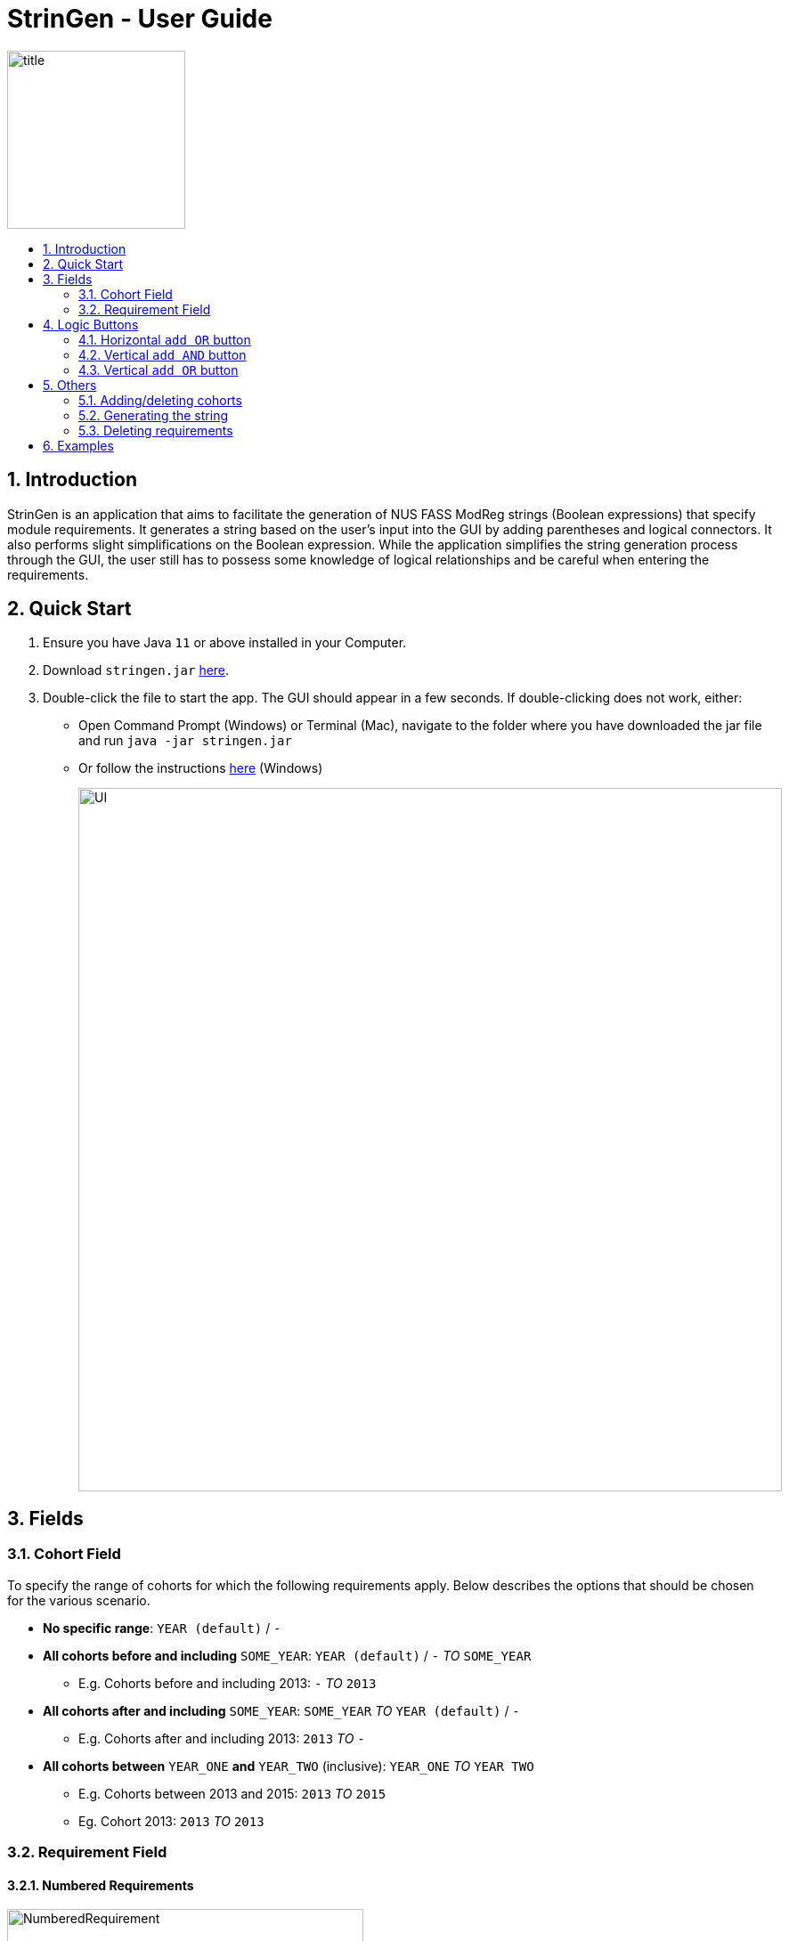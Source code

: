 = StrinGen - User Guide
:toc:
:toc-title:
:toc-placement: preamble
:sectnums:
:imagesDir: images

image::title.png[width="200"]

== Introduction
StrinGen is an application that aims to facilitate the generation of NUS FASS ModReg strings (Boolean expressions) that specify module requirements.
It generates a string based on the user's input into the GUI by adding parentheses and logical connectors. It also performs
slight simplifications on the Boolean expression. While the application simplifies the string generation process through the GUI,
the user still has to possess some knowledge of logical relationships and be careful when entering the requirements.

== Quick Start
.  Ensure you have Java `11` or above installed in your Computer.
.  Download `stringen.jar` link:{repoURL}/releases[here].
.  Double-click the file to start the app. The GUI should appear in a few seconds.
If double-clicking does not work, either:
- Open Command Prompt (Windows) or Terminal (Mac), navigate to the folder where you have downloaded the jar file and run
`java -jar stringen.jar`
- Or follow the instructions link:{https://www.pixelstech.net/article/1463037958-Run-executable-jar-on-double-click-on-Windows}[here] (Windows)
+
image::UI.png[width="790"]

== Fields
=== Cohort Field
To specify the range of cohorts for which the following requirements apply. Below describes the options that should be
chosen for the various scenario.
====
* *No specific range*: `YEAR (default)` / `-`
* *All cohorts before and including* `SOME_YEAR`: `YEAR (default)` / `-` _TO_ `SOME_YEAR`
- E.g. Cohorts before and including 2013: `-` _TO_ `2013`
* *All cohorts after and including* `SOME_YEAR`: `SOME_YEAR` _TO_ `YEAR (default)` / `-`
- E.g. Cohorts after and including 2013: `2013` _TO_ `-`
* *All cohorts between* `YEAR_ONE` *and* `YEAR_TWO` (inclusive): `YEAR_ONE` _TO_ `YEAR TWO`
- E.g. Cohorts between 2013 and 2015: `2013` _TO_ `2015`
- Eg. Cohort 2013: `2013` _TO_ `2013`
====

=== Requirement Field
==== Numbered Requirements
image::NumberedRequirement.png[width="400"]

Numbered requirements (e.g. Requirement 1, Requirement 2) have _sub-requirements_ that are specified through dropdown boxes. These subrequirements can have
_AND/OR_ relationships that combine to form a greater (numbered) requirement. Each numbered requirement must be satisfied.
If there are 3 requirements (Requirement 1, Requirement 2 and Requirement 3), this translates into a string equivalent to
`Requirement 1 & Requirement 2 & Requirement 3`.

==== Sub-requirements
Sub-requirements are specified through the dropdown boxes. There are several different types of requirements to choose from, including: +
====
- Module Prerequisite
- Course Prerequisite
- MC Prerequisite
- Major Prerequisite
- CAP Prerequisite
- A-Level Prerequisite
- Course Preclusion
- Module Preclusion
- Major Preclusion
- Concurrent Module (Specified module has to be taken concurrently)
====
Each type of requirement has different fields that has to be entered.

[IMPORTANT]
====
*To Take Note*

* The fields in square brackets [] are optional and do not have to be filled in/entered.
* Module, Course and A Level Subject Codes have to be keyed in manually. Users are assumed to have these information.
* _Code format_: The `%` symbol is used to represent _all values_. For example, all modules with module codes starting with `HY`
should be written as `HY%`. This can be extended in other ways, such as `HY1%`, meaning all 1000 level HY modules.
====
===== Module Prerequisite
*Fields:* module code and [minimum grade] +
The minimum grade is set to be `D` by default if no grade is chosen.

===== Course Prerequisite
*Fields:* course code

===== MC Prerequisite
*Fields:* MC count and [module code]

===== Major Prerequisite
*Fields:* major code

===== CAP Prerequisite
*Fields:* CAP

===== A-Level Prerequisite
*Fields:* subject code and minimum grade

===== Course Preclusion
*Fields:* course code

===== Module Preclusion
*Fields:* module code and [minimum grade] +
The minimum grade is set to be `D` by default if no grade is chosen.

===== Major Preclusion
*Fields:* major code

===== Concurrent Module
*Fields:* module code

== Logic Buttons
=== Horizontal `add OR` button
image::HorizontalAddOr_AddAnd_Buttons.png[width="400"]
Most types of requirements have an additional `add OR`
button that appears after the requirement type has been chosen. This allows the user to input more than one requirement of the
same type.

As the name suggests, clicking this button would indicate a logical `OR` relationship between each requirement along the same horizontal line.

=== Vertical `add AND` button
image::HorizontalAddOr_AddAnd_Buttons.png[width="400"]

Clicking this button would indicate a logical `AND` relationship between the requirement(s) above and the requirement(s) below.

image::AddAndLabel.png[width="400"]

=== Vertical `add OR` button
Clicking this button would indicate a logical `OR` relationship between *all the requirements between the newly-added `OR` and the previous
`OR` (if any)* and the requirement(s) *above the previous `OR`* and *after the newly-added `OR`*.

image::AddOrLabel.png[width="400"]

The above example implies a relationship as such: (Module Prerequisite Requirement `AND` Module Preclusion Requirement)
`OR` (MC Prerequisite Requirement).
[IMPORTANT]
Take note of the parentheses.

== Others
=== Adding/deleting cohorts
The `Add another cohort` at the bottom left corner of the GUI allows the user to enter requirements
for another cohort. The user can also delete the cohort by clicking the `DELETE COHORT` button at the top left corner, which
only appears when the user has added at least one other cohort. The user can also toggle between cohorts using the `Back` and `Next`
buttons at the bottom left corner.

=== Generating the string
The `Generate string` button at the bottom right corner of the GUI should only be clicked when the user has finished
entering all the requirements. The user can use the `Copy to clipboard` button to copy the entire string. There will be a message
below the string if the number of characters _exceeds 5000 characters_. The user can generate another string by clicking
the `Generate another string` button.

=== Deleting requirements
The `-` buttons beside each requirement can be used to remove unwanted requirements.

== Examples
The following are some examples on how to translate some requirements written in prose into logical statements.

* 40 MCs, *including* 20 MCs in HY modules and 20MCs in SC modules
- Explanation: "including" suggests a logical `AND` relationship as all of these requirements must be fulfilled.

image::Example1.png[width="400"]

* Completed 80 MCs, including 28 MCs in SE or 28 MCs in MS or 28 MCs in SN, with a minimum CAP of 3.50 or be on Honours track.
- The `80 MCs` part has to be entered in a different numbered requirement from the `28 MCs in ..` as the vertical `OR`
is needed for the latter.

image::Example2_Part1.png[width="400"]

image::Example2_Part2.png[width="400"]